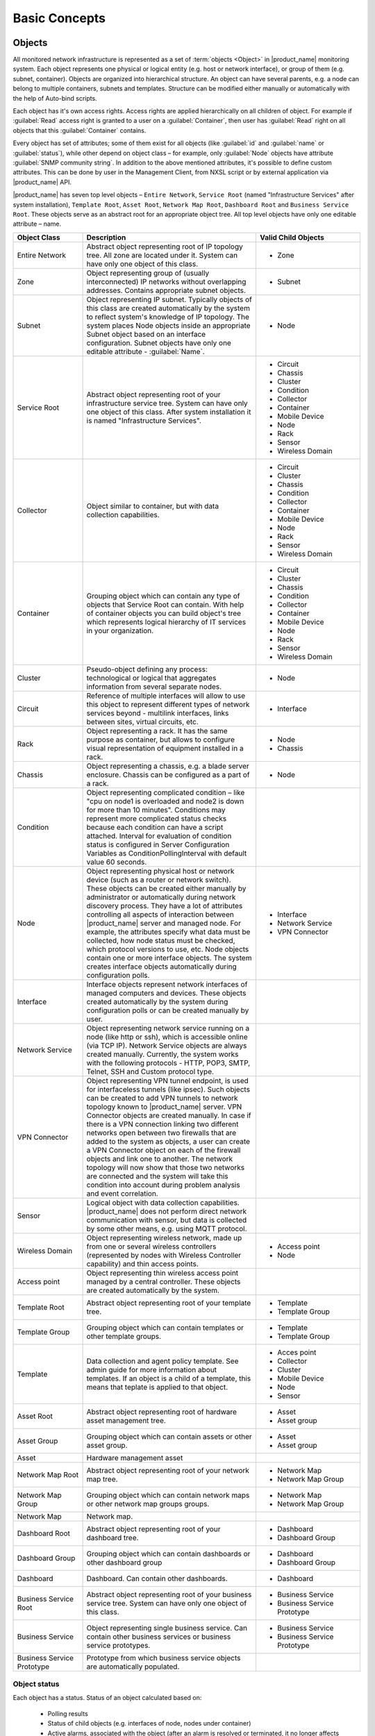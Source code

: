 ##############
Basic Concepts
##############

.. _concept_object:

Objects
=======

All monitored network infrastructure is represented as a set of :term:`objects
<Object>` in |product_name| monitoring system. Each object represents one
physical or logical entity (e.g. host or network interface), or group of them
(e.g. subnet, container). Objects are organized into hierarchical structure. An
object can have several parents, e.g. a node can belong to multiple containers,
subnets and templates. Structure can be modified either manually or
automatically with the help of Auto-bind scripts. 

Each object has it's own access rights. Access rights are applied hierarchically
on all children of object. For example if :guilabel:`Read` access right is
granted to a user on a :guilabel:`Container`, then user has :guilabel:`Read`
right on all objects that this :guilabel:`Container` contains. 

Every object has set of attributes; some of them exist for all objects (like
:guilabel:`id` and :guilabel:`name` or :guilabel:`status`), while other depend
on object class – for example, only :guilabel:`Node` objects have attribute
:guilabel:`SNMP community string`. In addition to the above mentioned
attributes, it's possible to define custom attributes. This can be done by user
in the Management Client, from NXSL script or by external application via
|product_name| API.

|product_name| has seven top level objects – ``Entire Network``, ``Service
Root`` (named "Infrastructure Services" after system installation), ``Template
Root``, ``Asset Root``, ``Network Map Root``, ``Dashboard Root`` and ``Business
Service Root``. These objects serve as an abstract root for an appropriate
object tree. All top level objects have only one editable attribute – name.


.. list-table::
   :widths: 20 50 30
   :header-rows: 1
   :class: longtable

   * - Object Class
     - Description
     - Valid Child Objects
   * - Entire Network
     - Abstract object representing root of IP topology tree. All zone are
       located under it. System can have only one object of this class.
     - - Zone
   * - Zone
     - Object representing group of (usually interconnected) IP networks
       without overlapping addresses. Contains appropriate subnet objects.
     - - Subnet
   * - Subnet
     - Object representing IP subnet. Typically objects of this class are created
       automatically by the system to reflect system's knowledge of IP
       topology. The system places Node objects inside an appropriate Subnet
       object based on an interface configuration. Subnet objects have only one
       editable attribute - :guilabel:`Name`.
     - - Node
   * - Service Root
     - Abstract object representing root of your infrastructure service tree.
       System can have only one object of this class. After system installation
       it is named "Infrastructure Services".
     - - Circuit
       - Chassis
       - Cluster
       - Condition
       - Collector
       - Container
       - Mobile Device
       - Node
       - Rack
       - Sensor
       - Wireless Domain
   * - Collector
     - Object similar to container, but with data collection capabilities.
     - - Circuit
       - Cluster
       - Chassis
       - Condition
       - Collector
       - Container
       - Mobile Device
       - Node
       - Rack
       - Sensor
       - Wireless Domain
   * - Container
     - Grouping object which can contain any type of objects that Service Root
       can contain. With help of container objects you can build
       object's tree which represents logical hierarchy of IT services in your
       organization.
     - - Circuit
       - Cluster
       - Chassis
       - Condition
       - Collector
       - Container
       - Mobile Device
       - Node
       - Rack
       - Sensor
       - Wireless Domain
   * - Cluster
     - Pseudo-object defining any process: technological or logical that aggregates 
       information from several separate nodes. 
     - - Node
   * - Circuit
     - Reference of multiple interfaces will allow to use this object to represent different 
       types of network services beyond  - multilink interfaces, links between sites, virtual circuits, etc.
     - - Interface
   * - Rack
     - Object representing a rack. It has the same purpose as container, but
       allows to configure visual representation of equipment installed in a rack.
     - - Node
       - Chassis
   * - Chassis
     - Object representing a chassis, e.g. a blade server enclosure. Chassis
       can be configured as a part of a rack.
     - - Node
   * - Condition
     - Object representing complicated condition – like "cpu on node1 is
       overloaded and node2 is down for more than 10 minutes". Conditions may
       represent more complicated status checks because each condition can have
       a script attached. Interval for evaluation of condition status is
       configured in Server Configuration Variables as ConditionPollingInterval
       with default value 60 seconds.
     -
   * - Node
     - Object representing physical host or network device (such as a router or network switch).
       These objects can be created either manually by administrator or automatically during
       network discovery process. They have a lot of attributes controlling all aspects
       of interaction between |product_name| server and managed node. For example, the attributes
       specify what data must be collected, how node status must be checked, which protocol
       versions to use, etc. Node objects contain one or more interface objects. The system
       creates interface objects automatically during configuration polls.
     - - Interface
       - Network Service
       - VPN Connector
   * - Interface
     - Interface objects represent network interfaces of managed computers and
       devices. These objects created automatically by the system during
       configuration polls or can be created manually by user.
     -
   * - Network Service
     - Object representing network service running on a node (like http or
       ssh), which is accessible online (via TCP IP). Network Service objects
       are always created manually. Currently, the system works with the following
       protocols - HTTP, POP3, SMTP, Telnet, SSH and Custom protocol type.
     -
   * - VPN Connector
     - Object representing VPN tunnel endpoint, is used for interfaceless tunnels (like ipsec). 
       Such objects can be created to add VPN tunnels to network topology known to |product_name| 
       server. VPN Connector objects are created manually. In case if there is a VPN
       connection linking two different networks open between two firewalls that are
       added to the system as objects, a user can create a VPN Connector object on
       each of the firewall objects and link one to another. The network topology will
       now show that those two networks are connected and the system will take this
       condition into account during problem analysis and event correlation.
     -
   * - Sensor
     - Logical object with data collection capabilities. |product_name| does not
       perform direct network communication with sensor, but data is collected
       by some other means, e.g. using MQTT protocol. 
     - 
   * - Wireless Domain
     - Object representing wireless network, made up from one or several
       wireless controllers (represented by nodes with Wireless Controller
       capability) and thin access points.
     - - Access point
       - Node
   * - Access point
     - Object representing thin wireless access point managed by a central
       controller. These objects are created automatically by the system.
     -
   * - Template Root
     - Abstract object representing root of your template tree.
     - - Template
       - Template Group
   * - Template Group
     - Grouping object which can contain templates or other template groups.
     - - Template
       - Template Group
   * - Template
     - Data collection and agent policy template. See admin guide for more information about
       templates. If an object is a child of a template, this means that teplate
       is applied to that object. 
     - - Acces point
       - Collector
       - Cluster
       - Mobile Device
       - Node
       - Sensor
   * - Asset Root
     - Abstract object representing root of hardware asset management tree.
     - - Asset
       - Asset group
   * - Asset Group
     - Grouping object which can contain assets or other asset group.
     - - Asset
       - Asset group
   * - Asset
     - Hardware management asset
     -
   * - Network Map Root
     - Abstract object representing root of your network map tree.
     - - Network Map
       - Network Map Group
   * - Network Map Group
     - Grouping object which can contain network maps or other network map groups
       groups.
     - - Network Map
       - Network Map Group
   * - Network Map
     - Network map.
     -
   * - Dashboard Root
     - Abstract object representing root of your dashboard tree.
     - - Dashboard
       - Dashboard Group
   * - Dashboard Group
     - Grouping object which can contain dashboards or other dashboard group
     - - Dashboard
       - Dashboard Group
   * - Dashboard
     - Dashboard. Can contain other dashboards.
     - - Dashboard
   * - Business Service Root
     - Abstract object representing root of your business service tree. System
       can have only one object of this class.
     - - Business Service
       - Business Service Prototype
   * - Business Service
     - Object representing single business service. Can contain other business
       services or business service prototypes. 
     - - Business Service
       - Business Service Prototype
   * - Business Service Prototype
     - Prototype from which business service objects are automatically populated. 
     - 


Object status
-------------

Each object has a status. Status of an object calculated based on:

   * Polling results
   * Status of child objects (e.g. interfaces of node, nodes under container)
   * Active alarms, associated with the object (after an alarm is resolved or terminated, it no longer affects object status)
   * Value of status :term:`DCIs<DCI>` (DCI that has ``Use this DCI for node status calculation`` property enabled)

There are multiple options for status calculation, see admin guide for more information.

For some object classes, like Report or Template, status is irrelevant. Status for such objects is always :guilabel:`Normal`.
Object's status can be one of the following:


.. list-table::
   :widths: 10 30 70
   :header-rows: 1

   * - Nr.
     - Status
     - Description
   * - 0
     - |NORMAL| Normal
     - Object is in normal state.
   * - 1
     - |WARNING| Warning
     - Warning(s) exist for the object.
   * - 2
     - |MINOR| Minor
     - Minor problem(s) exist for the object.
   * - 3
     - |MAJOR| Major
     - Major problem(s) exist for the object.
   * - 4
     - |CRITICAL| Critical
     - Critical problem(s) exist for the object.
   * - 5
     - |UNKNOWN| Unknown
     - Object's status is unknown to the management server.
   * - 6
     - |UNMANAGED| Unmanaged
     - Object is set to "unmanaged" state.
   * - 7
     - |DISABLED| Disabled
     - Object is administratively disabled (only applicable to interface objects).
   * - 8
     - |TESTING| Testing
     - Object is in testing state (only applicable to interface objects).

.. |NORMAL| image:: _images/icons/status/normal.png
.. |WARNING| image:: _images/icons/status/warning.png
.. |MINOR| image:: _images/icons/status/minor.png
.. |MAJOR| image:: _images/icons/status/major.png
.. |CRITICAL| image:: _images/icons/status/critical.png
.. |UNKNOWN| image:: _images/icons/status/unknown.png
.. |UNMANAGED| image:: _images/icons/status/unmanaged.png
.. |DISABLED| image:: _images/icons/status/disabled.png
.. |TESTING| image:: _images/icons/status/testing.png

Unmanaged status
----------------

Objects can be unmanaged. In this status object is not polled, DCIs are not collected,
no data is updated about object. This status can be used to store data about an object
that is temporary or permanently unavailable or not managed.

.. _maintenance_mode:

Maintenance mode
------------------

This is special status, that's why it is not included in above status list. This
status prevents event processing for specific node. While this node in maintenance
mode is still polled and DCI data is still collected, but no event is generated.


Data Collection Items
=====================

From each node |product_name| can collect one or more :term:`metrics <Metric>` which
can be either single-value (e.g. "CPU.Usage"), list (e.g. "FileSystem.MountPoints")
or table (e.g. "FileSystem.Volumes").
When new data sample is collected, it's value is checked against configured
thresholds. This documentation use term :term:`Data Collection Item <DCI>` (DCI)
to describe configuration of metric collection schedule, retention, and thresholds.

Metrics can be collected from multiple data sources:

.. list-table::
   :widths: 30 70
   :header-rows: 1

   * - Source
     - Description
   * - Internal
     - Data generated inside |product_name| server process (server statistics, etc.)
   * - |product_name| Agent
     - Data is collected from |product_name| agent, which should be installed
       on target node. Server collect data from agent based on schedule.
   * - SNMP
     - SNMP transport will be used. Server collect data based on schedule.
   * - Web service
     - Data is objained from JSON, XML, or plain text retrieved via HTTP
   * - Push
     - Values are pushed by external system (using `nxpush` or API) or from NXSL script. 
   * - Windows Performance counters
     - Data is collected via |product_name| agent running on Windows machine. 
   * - Script
     - Value is generated by NXSL script. Script should be stored in
       :guilabel:`Script Library`.
   * - SSH
     - Data is obtained from output of ssh command executed through SSH connection.
   * - MQTT
     - Data is obtained by subcribing to MQTT broker topics. 
   * - Network Device Driver
     - Some SNMP drivers (NET-SNMP, RITTAL as of |product_name| v. 3.8) provide
       parameters for data collection. E.g. NET-SNMP provides information about
       storage this way. 

Thresholds
----------

Each threshold is a combination of a condition and event pair. If a condition
becomes true, associated "activation" event is generated, and when it becomes
false again, "deactivation" event generated. Thresholds let you take a
proactive approach to network management. Thresholds can be defined for any
data collection items that is monitored, more than one threshold for a single
DCI can be defined.

Events and Alarms
=================

Many services within |product_name| gather information and generate events that are
forwarded to |product_name| Event Queue. Events can also be emitted from agents on
managed nodes, or from management applications residing on the management
station or on specific network nodes. All events are processed by |product_name| Event
Processor one-by-one, according to the processing rules defined in Event
Processing Policy. As a result of event processing, some actions can be taken,
and event can be shown up as alarm, sent as e-mail and notifications
(SMS, instant messages). |product_name| provides one
centralized location - the Alarm Browser, where the alarms are visible to your
team. You can control which events should be considered important enough to
show up as alarms. You and your team can easily monitor the posted alarms and
take appropriate actions to preserve the health of your network.

Examples of alarms include:

- A router exceeded its threshold of traffic volume that you configured in Data
  Collection.
- The shell script that you wrote gathered the specific information you needed
  and posted it to the |product_name| as an event.
- One of your mission-critical servers switched to UPS battery power.
- An SNMP agent on a managed critical server forwarded a trap to |product_name| because
  it was overheating and about to fail.

Zones
=====

As |product_name| server keeps track of an IP topology, it is important to maintain the
configuration in which IP addresses do not overlap and that two IP addresses
from same subnet are really within one subnet. Sometimes, however, it is needed
to monitor multiple sites with overlapping IP address ranges. To correctly
handle such situation, zoning must be used. Zone in |product_name| is a group of IP
subnets which form non-overlapping IP address space. There is always zone 0 which
contains subnets directly reachable by management server. For all other zones
server assumes that subnets within that zones are not reachable directly, and
proxy must be used.
